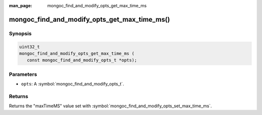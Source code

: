 :man_page: mongoc_find_and_modify_opts_get_max_time_ms

mongoc_find_and_modify_opts_get_max_time_ms()
=============================================

Synopsis
--------

.. code-block:: c

  uint32_t
  mongoc_find_and_modify_opts_get_max_time_ms (
     const mongoc_find_and_modify_opts_t *opts);

Parameters
----------

* ``opts``: A :symbol:`mongoc_find_and_modify_opts_t`.

Returns
-------

Returns the "maxTimeMS" value set with :symbol:`mongoc_find_and_modify_opts_set_max_time_ms`.

